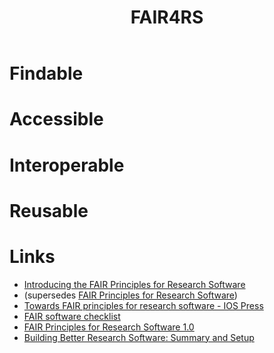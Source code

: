 :PROPERTIES:
:ID:       b68f81ac-3256-4282-ba1a-da203da3c58d
:mtime:    20250918130623 20250328161718 20250326105025 20250213153334 20241209195432
:ctime:    20241209195432
:END:
#+TITLE: FAIR4RS
#+FILETAGS: :opensource:fair:openscience:research:software:

* Findable

* Accessible

* Interoperable

* Reusable

* Links

+ [[https://www.nature.com/articles/s41597-022-01710-x][Introducing the FAIR Principles for Research Software]]
+  (supersedes [[https://doi.org/10.15497/RDA00068][FAIR Principles for Research Software]])
+ [[https://content.iospress.com/articles/data-science/ds190026][Towards FAIR principles for research software - IOS Press]]
+ [[https://fairsoftwarechecklist.net/v0.2/][FAIR software checklist]]
+ [[https://doi.org/10.15497/RDA00068][FAIR Principles for Research Software 1.0]]
+ [[https://carpentries-incubator.github.io/better-research-software/][Building Better Research Software: Summary and Setup]]
